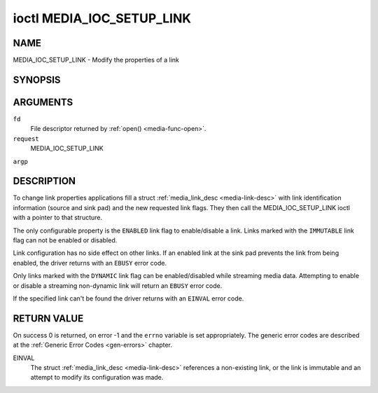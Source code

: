 .. -*- coding: utf-8; mode: rst -*-

.. _media-ioc-setup-link:

**************************
ioctl MEDIA_IOC_SETUP_LINK
**************************

NAME
====

MEDIA_IOC_SETUP_LINK - Modify the properties of a link

SYNOPSIS
========

.. cpp:function:: int ioctl( int fd, int request, struct media_link_desc *argp )


ARGUMENTS
=========

``fd``
    File descriptor returned by :ref:`open() <media-func-open>`.

``request``
    MEDIA_IOC_SETUP_LINK

``argp``


DESCRIPTION
===========

To change link properties applications fill a struct
:ref:`media_link_desc <media-link-desc>` with link identification
information (source and sink pad) and the new requested link flags. They
then call the MEDIA_IOC_SETUP_LINK ioctl with a pointer to that
structure.

The only configurable property is the ``ENABLED`` link flag to
enable/disable a link. Links marked with the ``IMMUTABLE`` link flag can
not be enabled or disabled.

Link configuration has no side effect on other links. If an enabled link
at the sink pad prevents the link from being enabled, the driver returns
with an ``EBUSY`` error code.

Only links marked with the ``DYNAMIC`` link flag can be enabled/disabled
while streaming media data. Attempting to enable or disable a streaming
non-dynamic link will return an ``EBUSY`` error code.

If the specified link can't be found the driver returns with an ``EINVAL``
error code.


RETURN VALUE
============

On success 0 is returned, on error -1 and the ``errno`` variable is set
appropriately. The generic error codes are described at the
:ref:`Generic Error Codes <gen-errors>` chapter.

EINVAL
    The struct :ref:`media_link_desc <media-link-desc>` references a
    non-existing link, or the link is immutable and an attempt to modify
    its configuration was made.
